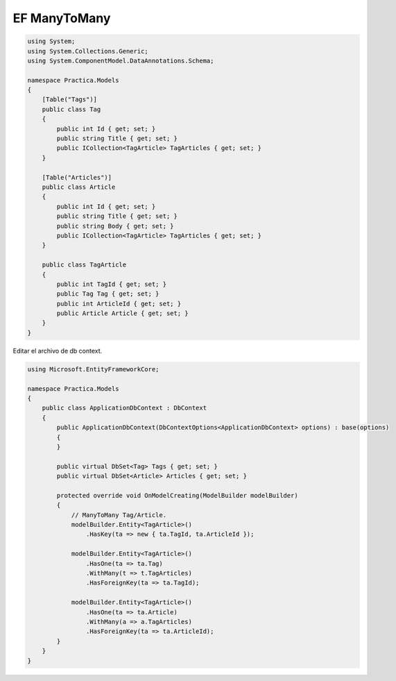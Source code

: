.. _reference-programacion-csharp-dotnet_core-ef-m2m:

#############
EF ManyToMany
#############

.. code-block:: csharp

    using System;
    using System.Collections.Generic;
    using System.ComponentModel.DataAnnotations.Schema;

    namespace Practica.Models
    {
        [Table("Tags")]
        public class Tag
        {
            public int Id { get; set; }
            public string Title { get; set; }
            public ICollection<TagArticle> TagArticles { get; set; }
        }

        [Table("Articles")]
        public class Article
        {
            public int Id { get; set; }
            public string Title { get; set; }
            public string Body { get; set; }
            public ICollection<TagArticle> TagArticles { get; set; }
        }

        public class TagArticle
        {
            public int TagId { get; set; }
            public Tag Tag { get; set; }
            public int ArticleId { get; set; }
            public Article Article { get; set; }
        }
    }

Editar el archivo de db context.

.. code-block:: csharp

    using Microsoft.EntityFrameworkCore;

    namespace Practica.Models
    {
        public class ApplicationDbContext : DbContext
        {
            public ApplicationDbContext(DbContextOptions<ApplicationDbContext> options) : base(options)
            {
            }

            public virtual DbSet<Tag> Tags { get; set; }
            public virtual DbSet<Article> Articles { get; set; }

            protected override void OnModelCreating(ModelBuilder modelBuilder)
            {
                // ManyToMany Tag/Article.
                modelBuilder.Entity<TagArticle>()
                    .HasKey(ta => new { ta.TagId, ta.ArticleId });

                modelBuilder.Entity<TagArticle>()
                    .HasOne(ta => ta.Tag)
                    .WithMany(t => t.TagArticles)
                    .HasForeignKey(ta => ta.TagId);

                modelBuilder.Entity<TagArticle>()
                    .HasOne(ta => ta.Article)
                    .WithMany(a => a.TagArticles)
                    .HasForeignKey(ta => ta.ArticleId);
            }
        }
    }
